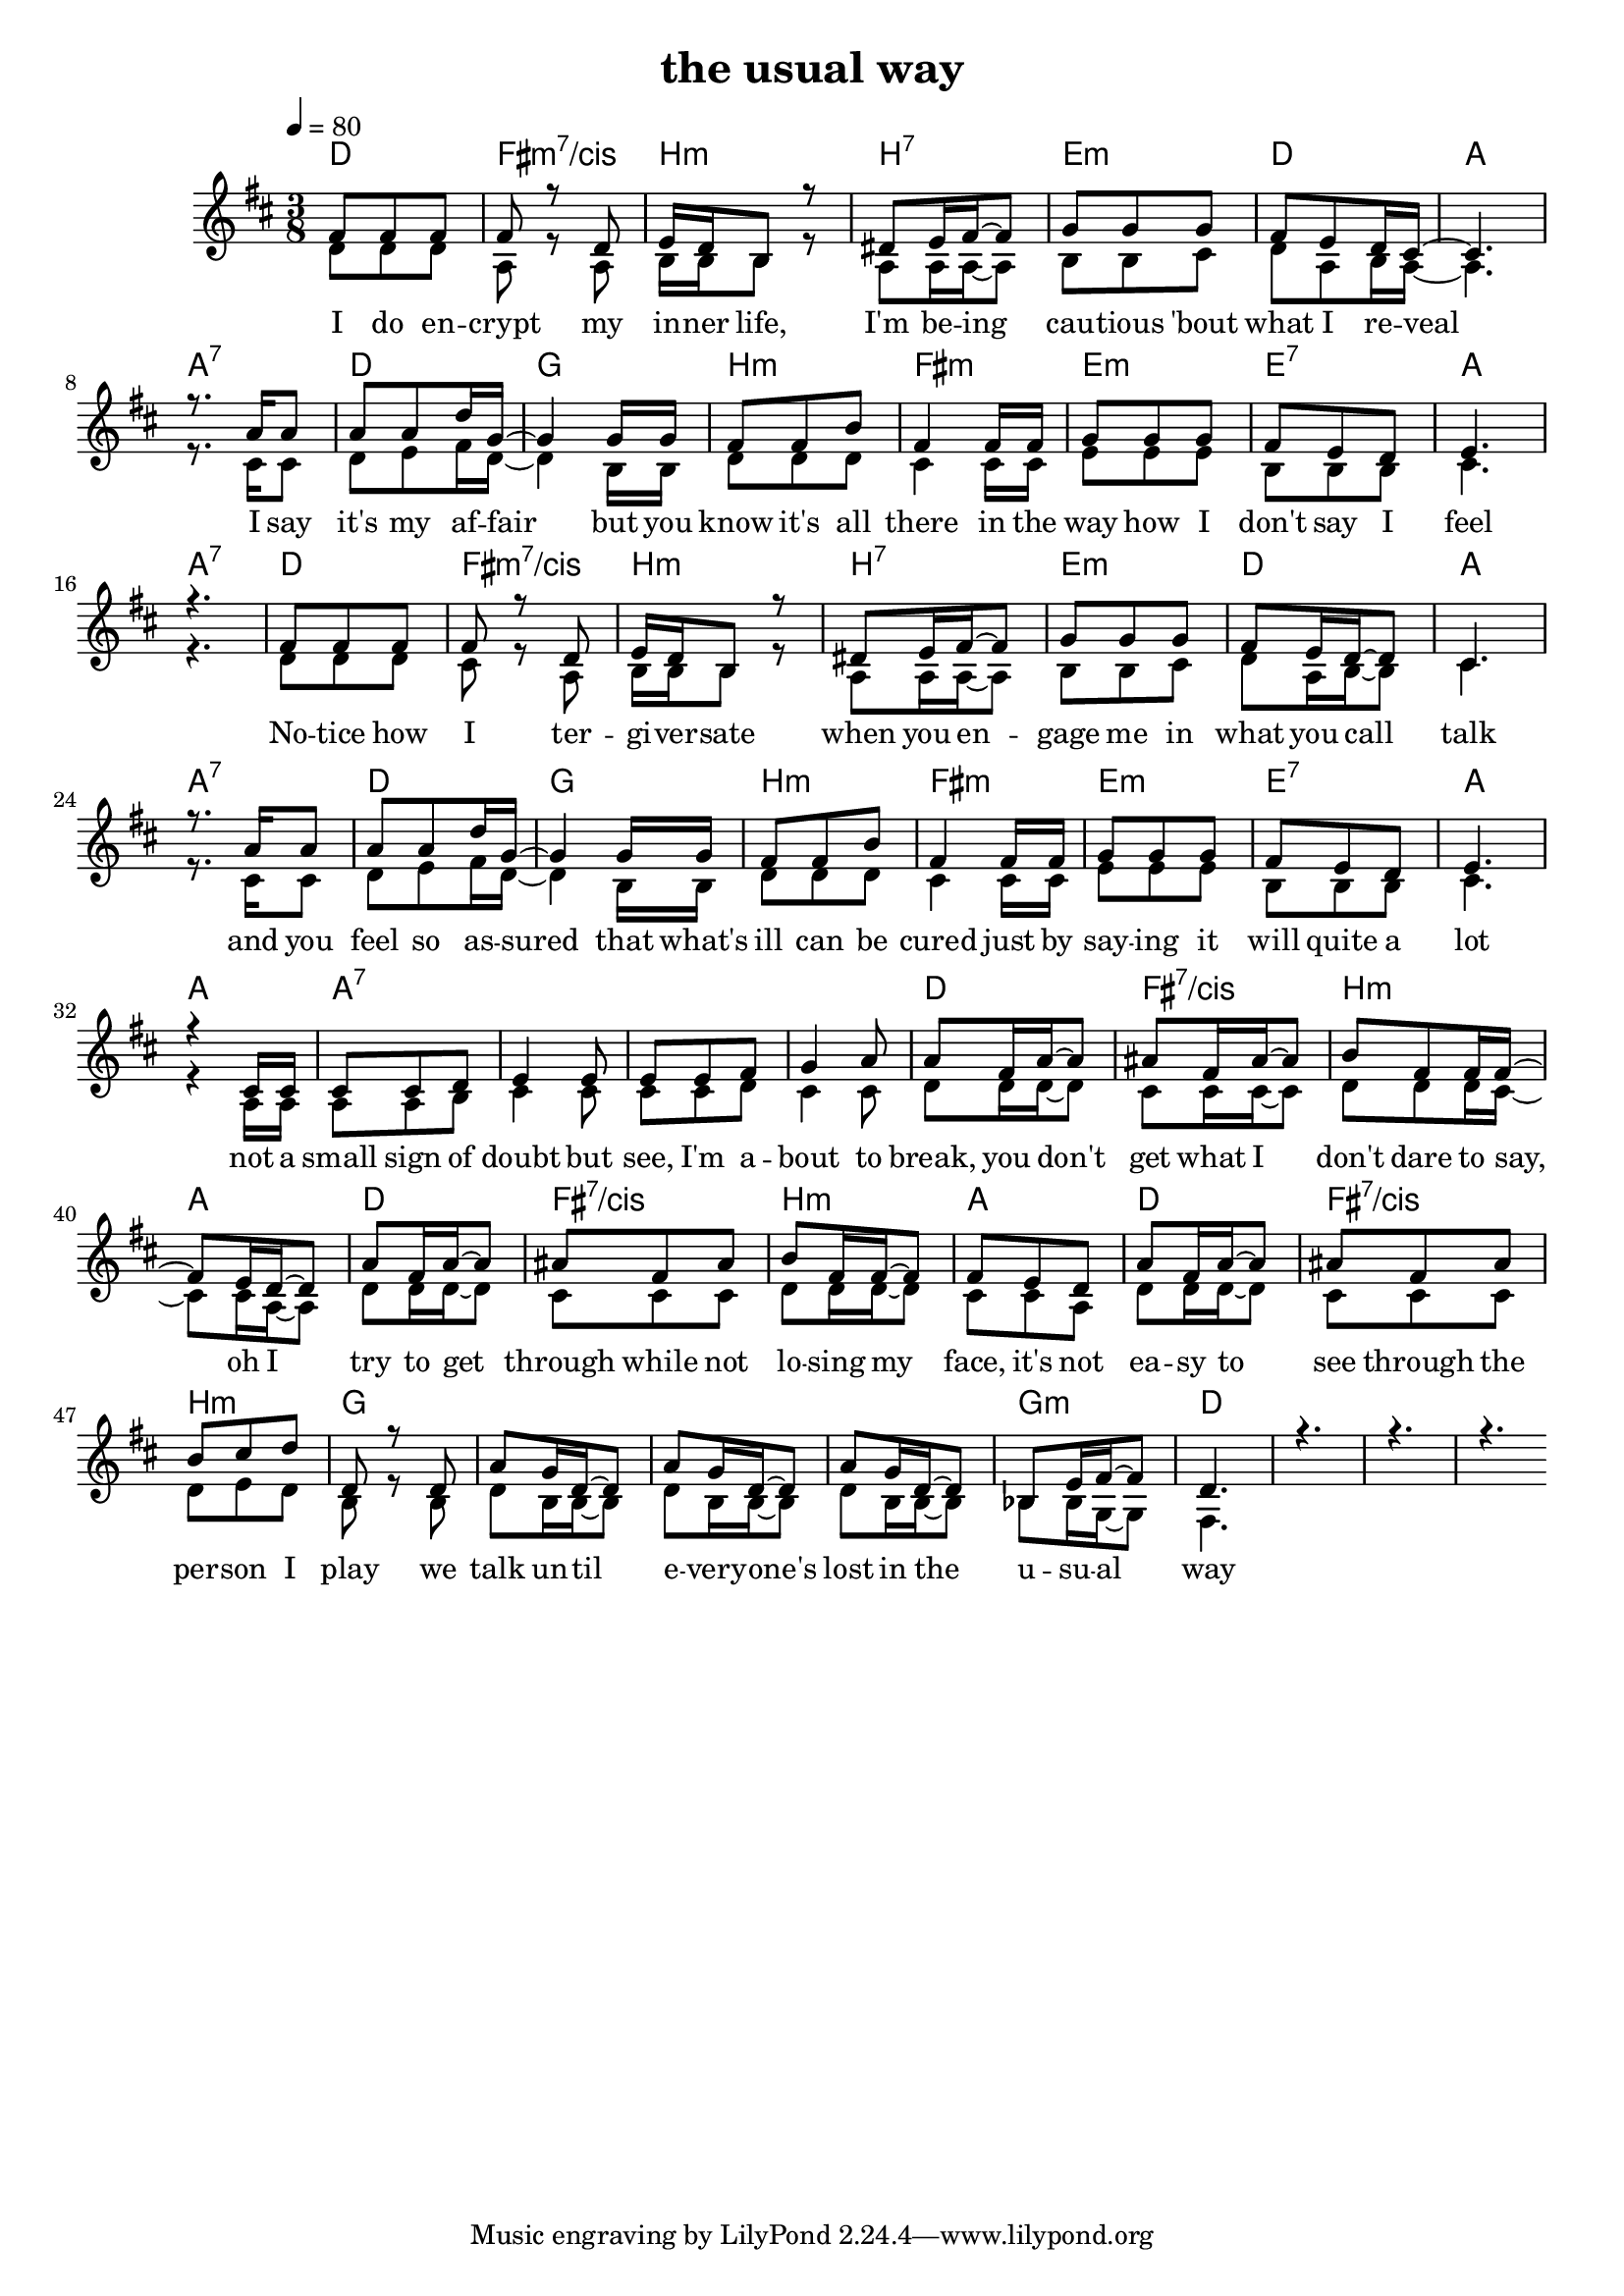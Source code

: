 \version "2.11.27"

\header {
  title = "the usual way"
%  composer = "Text & Musik: Christian Schramm"
}

%Größe der Partitur
#(set-global-staff-size 18)

#(set-default-paper-size "a4")

%Abschalten von Point&Click
#(ly:set-option 'point-and-click #f)


melody = \relative c' {
	\tempo 4=80
	\clef treble
	\key d \major
	\time 3/8
%%%%
fis8 fis fis
fis r d
e16 d b8 r
dis e16 fis~ fis8
g g g
fis e d16 cis~
cis4.
r8. a'16 a8
a a d16 g,~
g4 g16 g
fis8 fis b
fis4 fis16 fis
g8 g g
fis e d
e4.
r

fis8 fis fis
fis r d
e16 d b8 r
dis e16 fis~ fis8
g g g
fis e16 d~ d8
cis4.
r8. a'16 a8
a a d16 g,~
g4 g16 g
fis8 fis b
fis4 fis16 fis
g8 g g
fis e d
e4.
r4 cis16 cis

cis8 cis d
e4 e8
e e fis
g4 a8

%%%%%
a8 fis16 a~ a8
ais8 fis16 ais~ ais8
b8 fis fis16 fis~ 
fis8 e16 d~ d8

a'8 fis16 a~ a8
ais8 fis ais
b8 fis16 fis~ fis8
fis8 e d

a'8 fis16 a~ a8
ais8 fis ais
b8 cis d
d,8 r d

a' g16 d~ d8
a' g16 d~ d8
a' g16 d~ d8
bes e16 fis~ fis8

d4.
r
r
r \bar ":|"
}

secondMelody = \relative c' {
	\tempo 4=80
	\clef treble
	\key d \major
	\time 3/8
%%%%
d8 d d
a r a
b16 b b8 r
a a16 a~ a8
b b cis
d a b16 a~
a4.

r8. cis16 cis8
d e fis16 d~
d4 b16 b
d8 d d
cis4 cis16 cis
e8 e e
b b b
cis4.
r

d8 d d
cis r a
b16 b b8 r
a a16 a~ a8
b b cis
d a16 b~ b8
cis4.

r8. cis16 cis8
d e fis16 d~
d4 b16 b
d8 d d
cis4 cis16 cis
e8 e e
b b b
cis4.
r4 a16 a

a8 a b
cis4 cis8
cis cis d
cis4 cis8

%%%%%
d8 d16 d~ d8
cis8 cis16 cis~ cis8
d8 d d16 cis~ 
cis8 cis16 a~ a8

d8 d16 d~ d8
cis8 cis cis
d8 d16 d~ d8
cis8 cis a

d8 d16 d~ d8
cis8 cis cis
d8 e d
b8 r b

d b16 b~ b8
d b16 b~ b8
d b16 b~ b8
bes bes16 g~ g8

fis4.
}
text = \lyricmode {
I do en -- crypt my in -- ner life,
I'm be -- ing cau -- tious 'bout what I re -- veal
I say it's my af -- fair
but you know it's all there
in the way how I don't say I feel

No -- tice how I ter -- gi -- ver -- sate
when you en -- gage me in what you call talk
and you feel so as -- sured
that what's ill can be cured
just by say -- ing it will quite a lot

not a small sign of doubt
but see, I'm a -- bout to

break, you don't get what I don't dare to say, oh I
try to get through while not lo -- sing my face, it's not
ea -- sy to see through the per -- son I play
we talk un -- til e -- very -- one's lost in the u -- su -- al way


}

harmonies = \chordmode {
	\germanChords
d4. fis:m7/cis b:m b:7
e:m d a a:7
d g b:m fis:m
e:m e:7 a a:7

d4. fis:m7/cis b:m b:7
e:m d a a:7
d g b:m fis:m
e:m e:7 a a

a4.*4:7

d4. fis:7/cis b:m a
d4. fis:7/cis b:m a
d4. fis:7/cis b:m g
g4.*3 g4.:m

d4.*4
}

\score {
	<<  \new ChordNames {
			\set chordChanges = ##t
			\harmonies
		}
		
        \new Staff <<
        
		\new Voice = "one" {
			\autoBeamOn
			\voiceOne
            \melody
        }
        \new Voice = "two" {
			\autoBeamOn
			\voiceTwo
            \secondMelody
        }
		\new Lyrics \lyricsto "one" \text
        >>
	>>
	\layout { }
	\midi { }
}